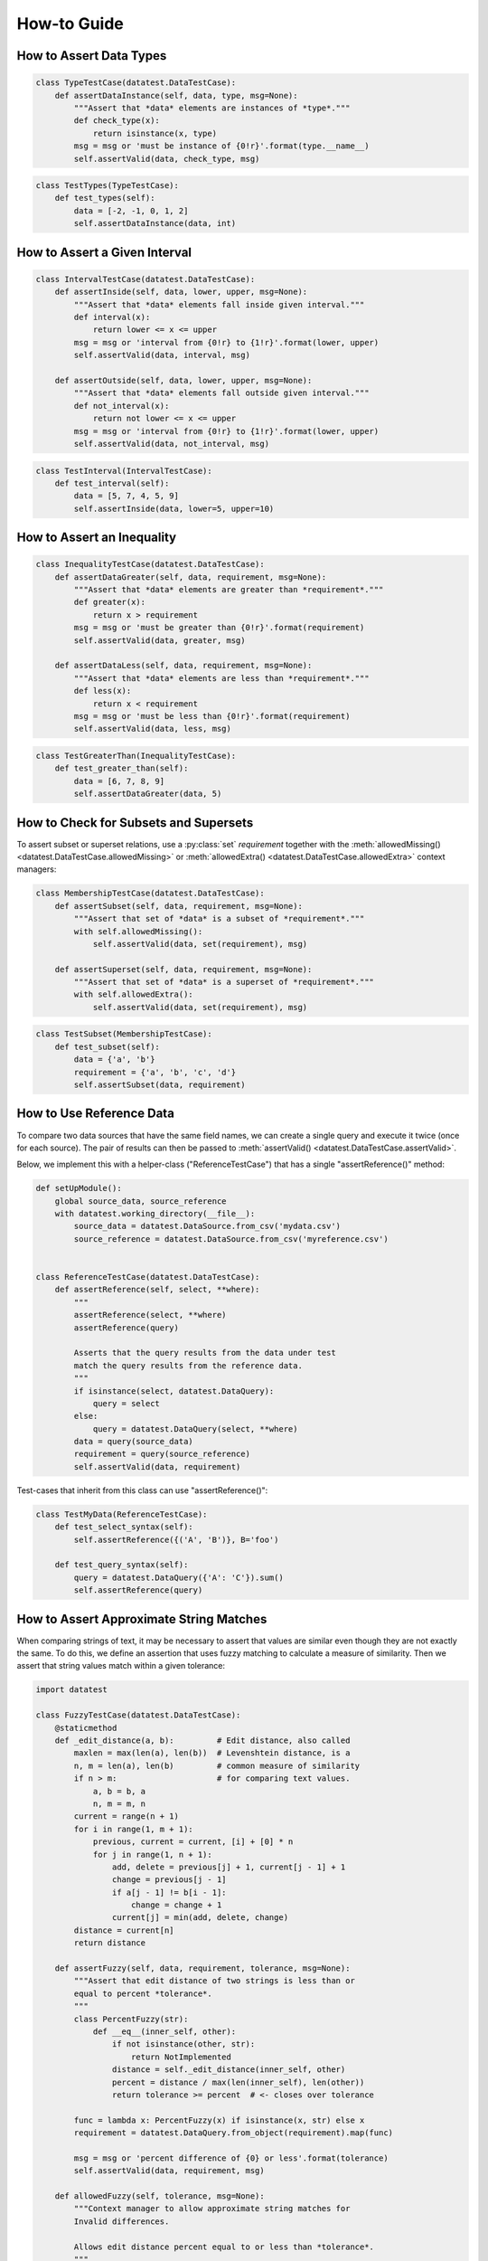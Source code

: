 
.. module:: datatest

.. meta::
    :description: How to work with reference data.
    :keywords: datatest, reference data


############
How-to Guide
############


************************
How to Assert Data Types
************************

.. code-block:: python

    class TypeTestCase(datatest.DataTestCase):
        def assertDataInstance(self, data, type, msg=None):
            """Assert that *data* elements are instances of *type*."""
            def check_type(x):
                return isinstance(x, type)
            msg = msg or 'must be instance of {0!r}'.format(type.__name__)
            self.assertValid(data, check_type, msg)

.. code-block:: python

    class TestTypes(TypeTestCase):
        def test_types(self):
            data = [-2, -1, 0, 1, 2]
            self.assertDataInstance(data, int)


******************************
How to Assert a Given Interval
******************************

.. code-block:: python

    class IntervalTestCase(datatest.DataTestCase):
        def assertInside(self, data, lower, upper, msg=None):
            """Assert that *data* elements fall inside given interval."""
            def interval(x):
                return lower <= x <= upper
            msg = msg or 'interval from {0!r} to {1!r}'.format(lower, upper)
            self.assertValid(data, interval, msg)

        def assertOutside(self, data, lower, upper, msg=None):
            """Assert that *data* elements fall outside given interval."""
            def not_interval(x):
                return not lower <= x <= upper
            msg = msg or 'interval from {0!r} to {1!r}'.format(lower, upper)
            self.assertValid(data, not_interval, msg)

.. code-block:: python

    class TestInterval(IntervalTestCase):
        def test_interval(self):
            data = [5, 7, 4, 5, 9]
            self.assertInside(data, lower=5, upper=10)


***************************
How to Assert an Inequality
***************************

.. code-block:: python

    class InequalityTestCase(datatest.DataTestCase):
        def assertDataGreater(self, data, requirement, msg=None):
            """Assert that *data* elements are greater than *requirement*."""
            def greater(x):
                return x > requirement
            msg = msg or 'must be greater than {0!r}'.format(requirement)
            self.assertValid(data, greater, msg)

        def assertDataLess(self, data, requirement, msg=None):
            """Assert that *data* elements are less than *requirement*."""
            def less(x):
                return x < requirement
            msg = msg or 'must be less than {0!r}'.format(requirement)
            self.assertValid(data, less, msg)

.. code-block:: python

    class TestGreaterThan(InequalityTestCase):
        def test_greater_than(self):
            data = [6, 7, 8, 9]
            self.assertDataGreater(data, 5)


**************************************
How to Check for Subsets and Supersets
**************************************

To assert subset or superset relations, use a :py:class:`set`
*requirement* together with the :meth:`allowedMissing()
<datatest.DataTestCase.allowedMissing>` or :meth:`allowedExtra()
<datatest.DataTestCase.allowedExtra>` context managers:

.. code-block:: python

    class MembershipTestCase(datatest.DataTestCase):
        def assertSubset(self, data, requirement, msg=None):
            """Assert that set of *data* is a subset of *requirement*."""
            with self.allowedMissing():
                self.assertValid(data, set(requirement), msg)

        def assertSuperset(self, data, requirement, msg=None):
            """Assert that set of *data* is a superset of *requirement*."""
            with self.allowedExtra():
                self.assertValid(data, set(requirement), msg)

.. code-block:: python

    class TestSubset(MembershipTestCase):
        def test_subset(self):
            data = {'a', 'b'}
            requirement = {'a', 'b', 'c', 'd'}
            self.assertSubset(data, requirement)


*************************
How to Use Reference Data
*************************

To compare two data sources that have the same field names,
we can create a single query and execute it twice (once for
each source). The pair of results can then be passed to
:meth:`assertValid() <datatest.DataTestCase.assertValid>`.

Below, we implement this with a helper-class ("ReferenceTestCase")
that has a single "assertReference()" method:

.. code-block:: python

    def setUpModule():
        global source_data, source_reference
        with datatest.working_directory(__file__):
            source_data = datatest.DataSource.from_csv('mydata.csv')
            source_reference = datatest.DataSource.from_csv('myreference.csv')


    class ReferenceTestCase(datatest.DataTestCase):
        def assertReference(self, select, **where):
            """
            assertReference(select, **where)
            assertReference(query)

            Asserts that the query results from the data under test
            match the query results from the reference data.
            """
            if isinstance(select, datatest.DataQuery):
                query = select
            else:
                query = datatest.DataQuery(select, **where)
            data = query(source_data)
            requirement = query(source_reference)
            self.assertValid(data, requirement)

Test-cases that inherit from this class can use "assertReference()":

.. code-block:: python

    class TestMyData(ReferenceTestCase):
        def test_select_syntax(self):
            self.assertReference({('A', 'B')}, B='foo')

        def test_query_syntax(self):
            query = datatest.DataQuery({'A': 'C'}).sum()
            self.assertReference(query)


****************************************
How to Assert Approximate String Matches
****************************************

When comparing strings of text, it may be necessary to assert
that values are similar even though they are not exactly the
same. To do this, we define an assertion that uses fuzzy matching
to calculate a measure of similarity. Then we assert that string
values match within a given tolerance:

.. code-block:: python

    import datatest

    class FuzzyTestCase(datatest.DataTestCase):
        @staticmethod
        def _edit_distance(a, b):         # Edit distance, also called
            maxlen = max(len(a), len(b))  # Levenshtein distance, is a
            n, m = len(a), len(b)         # common measure of similarity
            if n > m:                     # for comparing text values.
                a, b = b, a
                n, m = m, n
            current = range(n + 1)
            for i in range(1, m + 1):
                previous, current = current, [i] + [0] * n
                for j in range(1, n + 1):
                    add, delete = previous[j] + 1, current[j - 1] + 1
                    change = previous[j - 1]
                    if a[j - 1] != b[i - 1]:
                        change = change + 1
                    current[j] = min(add, delete, change)
            distance = current[n]
            return distance

        def assertFuzzy(self, data, requirement, tolerance, msg=None):
            """Assert that edit distance of two strings is less than or
            equal to percent *tolerance*.
            """
            class PercentFuzzy(str):
                def __eq__(inner_self, other):
                    if not isinstance(other, str):
                        return NotImplemented
                    distance = self._edit_distance(inner_self, other)
                    percent = distance / max(len(inner_self), len(other))
                    return tolerance >= percent  # <- closes over tolerance

            func = lambda x: PercentFuzzy(x) if isinstance(x, str) else x
            requirement = datatest.DataQuery.from_object(requirement).map(func)

            msg = msg or 'percent difference of {0} or less'.format(tolerance)
            self.assertValid(data, requirement, msg)

        def allowedFuzzy(self, tolerance, msg=None):
            """Context manager to allow approximate string matches for
            Invalid differences.

            Allows edit distance percent equal to or less than *tolerance*.
            """
            def fuzzy_match(a, b):
                distance = self._edit_distance(a, b)
                percent = distance / max(len(a), len(b))
                return tolerance >= percent  # <- closes over tolerance

            return self.allowedInvalid() & self.allowedArgs(fuzzy_match, msg)


    class TestFuzzy(FuzzyTestCase):
        def test_assertion(self):
            scraped_data = {
                'MKT-GA4530': '4 1/2 inch Angle Grinder',
                'FLK-87-5': 'Fluke 87 5 Multimeter',
                'LEW-K2698-1': 'Lincoln Elec Easy MIG 180',
            }
            catalog_reference = {
                'MKT-GA4530': '4-1/2in Angle Grinder',
                'FLK-87-5': 'Fluke 87-5 Multimeter',
                'LEW-K2698-1': 'Lincoln Easy MIG 180',
            }
            self.assertFuzzy(scraped_data, catalog_reference, 0.25)


    if __name__ == '__main__':
        datatest.main()


The assertFuzzy() method in the above example creates a subclass of
:py:class:`str` that overrides ``__eq__()``---the comparison method
for equality.

.. note::
    We *could* have created a helper-function that retrieves values
    from required_dict and performs a fuzzy match directly. But our
    implementation would grow increasingly complex if we wanted to
    cleanly handle dictionaries with extra or missing keys. By creating
    a subclass and overriding the equality comparison, we let
    ``assertValid()`` handle the matching and error reporting
    details for us.
